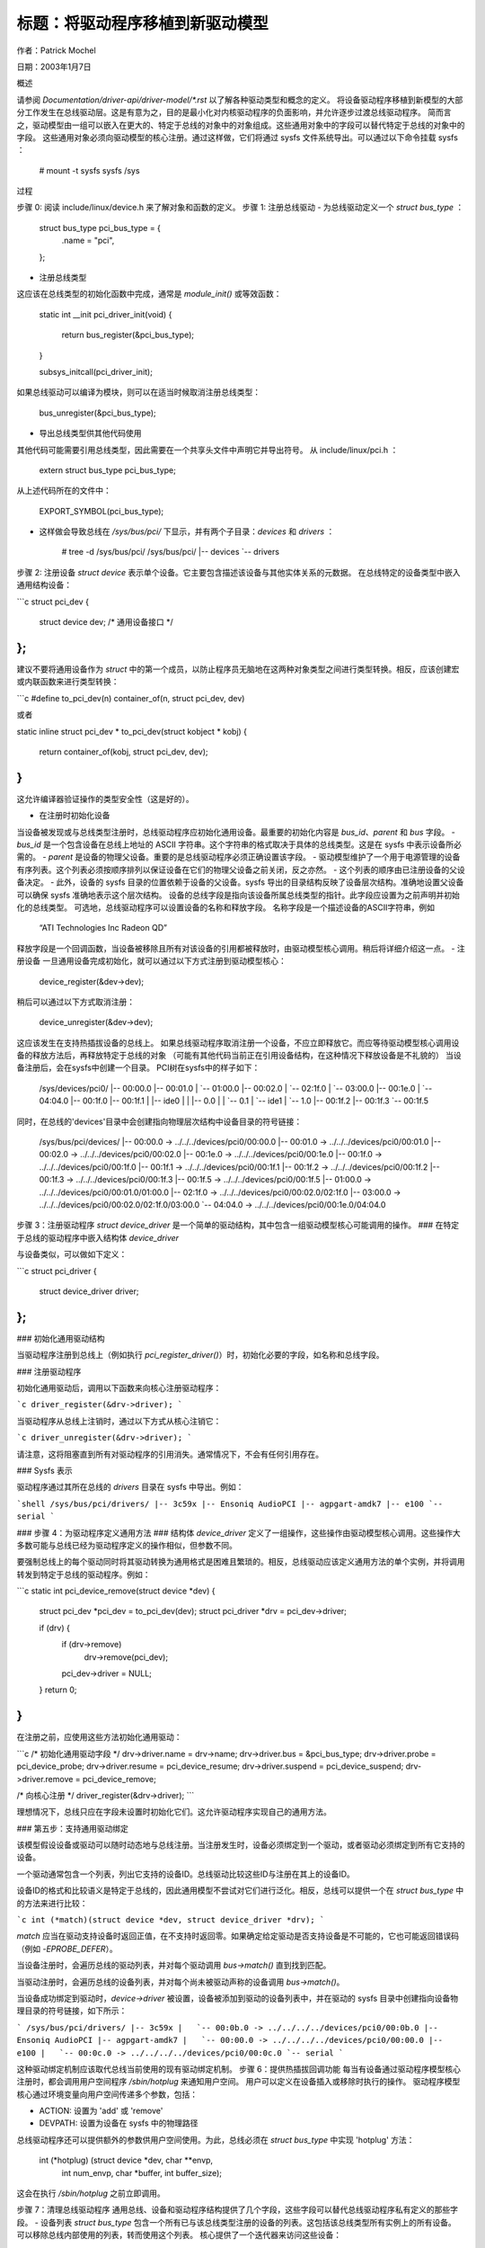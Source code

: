 标题：将驱动程序移植到新驱动模型
=============================

作者：Patrick Mochel

日期：2003年1月7日


概述

请参阅 `Documentation/driver-api/driver-model/*.rst` 以了解各种驱动类型和概念的定义。
将设备驱动程序移植到新模型的大部分工作发生在总线驱动层。这是有意为之，目的是最小化对内核驱动程序的负面影响，并允许逐步过渡总线驱动程序。
简而言之，驱动模型由一组可以嵌入在更大的、特定于总线的对象中的对象组成。这些通用对象中的字段可以替代特定于总线的对象中的字段。
这些通用对象必须向驱动模型的核心注册。通过这样做，它们将通过 sysfs 文件系统导出。可以通过以下命令挂载 sysfs ：

    # mount -t sysfs sysfs /sys



过程

步骤 0: 阅读 include/linux/device.h 来了解对象和函数的定义。
步骤 1: 注册总线驱动
- 为总线驱动定义一个 `struct bus_type` ：

        struct bus_type pci_bus_type = {
              .name           = "pci",
        };

- 注册总线类型
这应该在总线类型的初始化函数中完成，通常是 `module_init()` 或等效函数：

        static int __init pci_driver_init(void)
        {
                return bus_register(&pci_bus_type);
        }

        subsys_initcall(pci_driver_init);

如果总线驱动可以编译为模块，则可以在适当时候取消注册总线类型：

         bus_unregister(&pci_bus_type);

- 导出总线类型供其他代码使用
其他代码可能需要引用总线类型，因此需要在一个共享头文件中声明它并导出符号。
从 include/linux/pci.h ：

  extern struct bus_type pci_bus_type;

从上述代码所在的文件中：

  EXPORT_SYMBOL(pci_bus_type);

- 这样做会导致总线在 `/sys/bus/pci/` 下显示，并有两个子目录：`devices` 和 `drivers` ：

        # tree -d /sys/bus/pci/
        /sys/bus/pci/
        |-- devices
        `-- drivers



步骤 2: 注册设备
`struct device` 表示单个设备。它主要包含描述该设备与其他实体关系的元数据。
在总线特定的设备类型中嵌入通用结构设备：

```c
struct pci_dev {
           ..
    struct device dev;            /* 通用设备接口 */
           ..
};
```

建议不要将通用设备作为 `struct` 中的第一个成员，以防止程序员无脑地在这两种对象类型之间进行类型转换。相反，应该创建宏或内联函数来进行类型转换：

```c
#define to_pci_dev(n) container_of(n, struct pci_dev, dev)

或者

static inline struct pci_dev * to_pci_dev(struct kobject * kobj)
{
    return container_of(kobj, struct pci_dev, dev);
}
```

这允许编译器验证操作的类型安全性（这是好的）。

- 在注册时初始化设备
当设备被发现或与总线类型注册时，总线驱动程序应初始化通用设备。最重要的初始化内容是 `bus_id`、`parent` 和 `bus` 字段。
- `bus_id` 是一个包含设备在总线上地址的 ASCII 字符串。这个字符串的格式取决于具体的总线类型。这是在 sysfs 中表示设备所必需的。
- `parent` 是设备的物理父设备。重要的是总线驱动程序必须正确设置该字段。
- 驱动模型维护了一个用于电源管理的设备有序列表。这个列表必须按顺序排列以保证设备在它们的物理父设备之前关闭，反之亦然。
- 这个列表的顺序由已注册设备的父设备决定。
- 此外，设备的 sysfs 目录的位置依赖于设备的父设备。sysfs 导出的目录结构反映了设备层次结构。准确地设置父设备可以确保 sysfs 准确地表示这个层次结构。
设备的总线字段是指向该设备所属总线类型的指针。此字段应设置为之前声明并初始化的总线类型。
可选地，总线驱动程序可以设置设备的名称和释放字段。
名称字段是一个描述设备的ASCII字符串，例如

     “ATI Technologies Inc Radeon QD”

释放字段是一个回调函数，当设备被移除且所有对该设备的引用都被释放时，由驱动模型核心调用。稍后将详细介绍这一点。
- 注册设备
一旦通用设备完成初始化，就可以通过以下方式注册到驱动模型核心：

       device_register(&dev->dev);

稍后可以通过以下方式取消注册：

       device_unregister(&dev->dev);

这应该发生在支持热插拔设备的总线上。
如果总线驱动程序取消注册一个设备，不应立即释放它。而应等待驱动模型核心调用设备的释放方法后，再释放特定于总线的对象
（可能有其他代码当前正在引用设备结构，在这种情况下释放设备是不礼貌的）
当设备注册后，会在sysfs中创建一个目录。
PCI树在sysfs中的样子如下：

    /sys/devices/pci0/
    |-- 00:00.0
    |-- 00:01.0
    |   `-- 01:00.0
    |-- 00:02.0
    |   `-- 02:1f.0
    |       `-- 03:00.0
    |-- 00:1e.0
    |   `-- 04:04.0
    |-- 00:1f.0
    |-- 00:1f.1
    |   |-- ide0
    |   |   |-- 0.0
    |   |   `-- 0.1
    |   `-- ide1
    |       `-- 1.0
    |-- 00:1f.2
    |-- 00:1f.3
    `-- 00:1f.5

同时，在总线的'devices'目录中会创建指向物理层次结构中设备目录的符号链接：

    /sys/bus/pci/devices/
    |-- 00:00.0 -> ../../../devices/pci0/00:00.0
    |-- 00:01.0 -> ../../../devices/pci0/00:01.0
    |-- 00:02.0 -> ../../../devices/pci0/00:02.0
    |-- 00:1e.0 -> ../../../devices/pci0/00:1e.0
    |-- 00:1f.0 -> ../../../devices/pci0/00:1f.0
    |-- 00:1f.1 -> ../../../devices/pci0/00:1f.1
    |-- 00:1f.2 -> ../../../devices/pci0/00:1f.2
    |-- 00:1f.3 -> ../../../devices/pci0/00:1f.3
    |-- 00:1f.5 -> ../../../devices/pci0/00:1f.5
    |-- 01:00.0 -> ../../../devices/pci0/00:01.0/01:00.0
    |-- 02:1f.0 -> ../../../devices/pci0/00:02.0/02:1f.0
    |-- 03:00.0 -> ../../../devices/pci0/00:02.0/02:1f.0/03:00.0
    `-- 04:04.0 -> ../../../devices/pci0/00:1e.0/04:04.0

步骤 3：注册驱动程序
`struct device_driver` 是一个简单的驱动结构，其中包含一组驱动模型核心可能调用的操作。
### 在特定于总线的驱动程序中嵌入结构体 `device_driver`

与设备类似，可以做如下定义：

```c
struct pci_driver {
           ..
    struct device_driver    driver;
};
```

### 初始化通用驱动结构

当驱动程序注册到总线上（例如执行 `pci_register_driver()`）时，初始化必要的字段，如名称和总线字段。

### 注册驱动程序

初始化通用驱动后，调用以下函数来向核心注册驱动程序：

```c
driver_register(&drv->driver);
```

当驱动程序从总线上注销时，通过以下方式从核心注销它：

```c
driver_unregister(&drv->driver);
```

请注意，这将阻塞直到所有对驱动程序的引用消失。通常情况下，不会有任何引用存在。

### Sysfs 表示

驱动程序通过其所在总线的 `drivers` 目录在 sysfs 中导出。例如：

```shell
/sys/bus/pci/drivers/
|-- 3c59x
|-- Ensoniq AudioPCI
|-- agpgart-amdk7
|-- e100
`-- serial
```

### 步骤 4：为驱动程序定义通用方法
### 结构体 `device_driver` 定义了一组操作，这些操作由驱动模型核心调用。这些操作大多数可能与总线已经为驱动程序定义的操作相似，但参数不同。

要强制总线上的每个驱动同时将其驱动转换为通用格式是困难且繁琐的。相反，总线驱动应该定义通用方法的单个实例，并将调用转发到特定于总线的驱动程序。例如：

```c
static int pci_device_remove(struct device *dev)
{
    struct pci_dev *pci_dev = to_pci_dev(dev);
    struct pci_driver *drv = pci_dev->driver;

    if (drv) {
        if (drv->remove)
            drv->remove(pci_dev);
        pci_dev->driver = NULL;
    }
    return 0;
}
```

在注册之前，应使用这些方法初始化通用驱动：

```c
/* 初始化通用驱动字段 */
drv->driver.name = drv->name;
drv->driver.bus = &pci_bus_type;
drv->driver.probe = pci_device_probe;
drv->driver.resume = pci_device_resume;
drv->driver.suspend = pci_device_suspend;
drv->driver.remove = pci_device_remove;

/* 向核心注册 */
driver_register(&drv->driver);
```

理想情况下，总线只应在字段未设置时初始化它们。这允许驱动程序实现自己的通用方法。

### 第五步：支持通用驱动绑定

该模型假设设备或驱动可以随时动态地与总线注册。当注册发生时，设备必须绑定到一个驱动，或者驱动必须绑定到所有它支持的设备。

一个驱动通常包含一个列表，列出它支持的设备ID。总线驱动比较这些ID与注册在其上的设备ID。

设备ID的格式和比较语义是特定于总线的，因此通用模型不尝试对它们进行泛化。相反，总线可以提供一个在 `struct bus_type` 中的方法来进行比较：

```c
int (*match)(struct device *dev, struct device_driver *drv);
```

`match` 应当在驱动支持设备时返回正值，在不支持时返回零。如果确定给定驱动是否支持设备是不可能的，它也可能返回错误码（例如 `-EPROBE_DEFER`）。

当设备注册时，会遍历总线的驱动列表，并对每个驱动调用 `bus->match()` 直到找到匹配。

当驱动注册时，会遍历总线的设备列表，并对每个尚未被驱动声称的设备调用 `bus->match()`。

当设备成功绑定到驱动时，`device->driver` 被设置，设备被添加到驱动的设备列表中，并在驱动的 sysfs 目录中创建指向设备物理目录的符号链接，如下所示：

```
/sys/bus/pci/drivers/
|-- 3c59x
|   `-- 00:0b.0 -> ../../../../devices/pci0/00:0b.0
|-- Ensoniq AudioPCI
|-- agpgart-amdk7
|   `-- 00:00.0 -> ../../../../devices/pci0/00:00.0
|-- e100
|   `-- 00:0c.0 -> ../../../../devices/pci0/00:0c.0
`-- serial
```

这种驱动绑定机制应该取代总线当前使用的现有驱动绑定机制。
步骤 6：提供热插拔回调功能
每当有设备通过驱动程序模型核心注册时，都会调用用户空间程序 `/sbin/hotplug` 来通知用户空间。
用户可以定义在设备插入或移除时执行的操作。
驱动程序模型核心通过环境变量向用户空间传递多个参数，包括：

- ACTION: 设置为 'add' 或 'remove'
- DEVPATH: 设置为设备在 sysfs 中的物理路径
总线驱动程序还可以提供额外的参数供用户空间使用。为此，总线必须在 `struct bus_type` 中实现 'hotplug' 方法：

        int (*hotplug) (struct device *dev, char **envp,
                         int num_envp, char *buffer, int buffer_size);

这会在执行 `/sbin/hotplug` 之前立即调用。

步骤 7：清理总线驱动程序
通用总线、设备和驱动程序结构提供了几个字段，这些字段可以替代总线驱动程序私有定义的那些字段。
- 设备列表
`struct bus_type` 包含一个所有已与该总线类型注册的设备的列表。这包括该总线类型所有实例上的所有设备。
可以移除总线内部使用的列表，转而使用这个列表。
核心提供了一个迭代器来访问这些设备：

```c
int bus_for_each_dev(struct bus_type *bus, struct device *start,
                     void *data, int (*fn)(struct device *, void *));
```

- **驱动程序列表**
`struct bus_type` 还包含一个所有已注册驱动程序的列表。总线驱动程序内部维护的一个驱动程序列表可能会被通用版本取代。
驱动程序可以像设备一样进行迭代：

```c
int bus_for_each_drv(struct bus_type *bus, struct device_driver *start,
                     void *data, int (*fn)(struct device_driver *, void *));
```

请参阅 `drivers/base/bus.c` 获取更多信息。

- **读写信号量（rwsem）**

`struct bus_type` 包含一个读写信号量（rwsem），用于保护对设备和驱动程序列表的所有核心访问。这个读写信号量可以在总线驱动程序内部使用，并且在访问总线维护的设备或驱动程序列表时应该使用它。

- **设备和驱动程序字段**
`struct device` 和 `struct device_driver` 中的一些字段与这些对象的总线特定表示中的字段重复。可以自由地移除这些总线特定的字段，转而使用通用的字段。不过需要注意的是，这可能意味着需要修复所有引用了总线特定字段的驱动程序（尽管这些更改通常只需要一行代码）。
